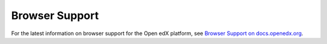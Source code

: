 ***************
Browser Support
***************

For the latest information on browser support for the Open edX platform,
see `Browser Support on docs.openedx.org <https://docs.openedx.org/en/latest/developers/references/developer_guide/testing/browsers.html>`_.

